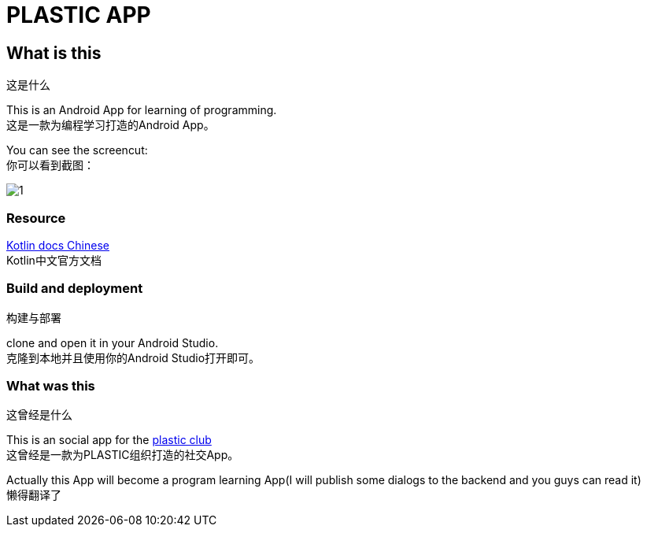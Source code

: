 = PLASTIC APP =

:hardbreaks:
:toc:
:toc-placement!:

toc::[]

== What is this ==
这是什么

This is an Android App for learning of programming.
这是一款为编程学习打造的Android App。

You can see the screencut:
你可以看到截图：

image::art/1.jpg[]

=== Resource ===

https://github.com/huanglizhuo/kotlin-in-chinese/issues/18#issuecomment-230971017[Kotlin docs Chinese]
Kotlin中文官方文档

=== Build and deployment ===
构建与部署

clone and open it in your Android Studio.
克隆到本地并且使用你的Android Studio打开即可。

=== What was this ===
这曾经是什么

This is an social app for the https://github.com/ProgramLeague/[plastic club]
这曾经是一款为PLASTIC组织打造的社交App。

Actually this App will become a program learning App(I will publish some dialogs to the backend and you guys can read it)
懒得翻译了
